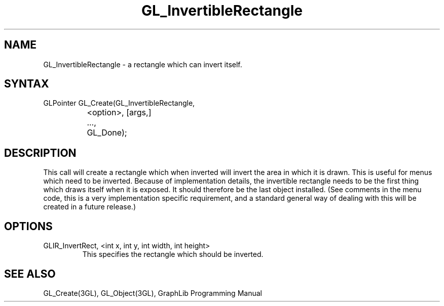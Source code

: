 .TH GL_InvertibleRectangle 10Jul91 "GraphLib 0.5a"
.SH NAME
GL_InvertibleRectangle \- a rectangle which can invert itself.
.SH SYNTAX
GLPointer GL_Create(GL_InvertibleRectangle,
.br
		       <option>, [args,]
.br
		    ...,
.br
		    GL_Done);
.SH DESCRIPTION
This call will create a rectangle which when inverted will invert the area
in which it is drawn.  This is useful for menus which need to be inverted.
Because of implementation details, the invertible rectangle needs to be the
first thing which draws itself when it is exposed.  It should therefore
be the last object installed. (See comments in the menu code, this is a very
implementation specific requirement, and a standard general way of dealing
with this will be created in a future release.)

.SH OPTIONS

.IP "GLIR_InvertRect, <int x, int y, int width, int height>"
This specifies the rectangle which should be inverted.

.SH "SEE ALSO"
GL_Create(3GL), GL_Object(3GL), GraphLib Programming Manual

